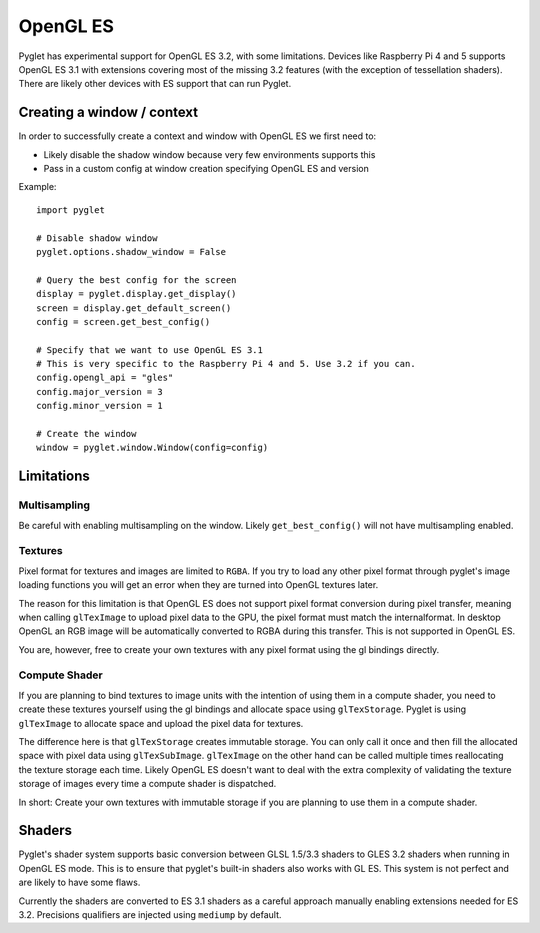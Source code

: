 .. _programming-guide-opengles:


OpenGL ES
=========

Pyglet has experimental support for OpenGL ES 3.2, with some limitations. Devices like Raspberry Pi 4
and 5 supports OpenGL ES 3.1 with extensions covering most of the missing 3.2 features (with the
exception of tessellation shaders). There are likely other devices with ES support that can run Pyglet.

Creating a window / context
---------------------------

In order to successfully create a context and window with OpenGL ES we first need to:

* Likely disable the shadow window because very few environments supports this
* Pass in a custom config at window creation specifying OpenGL ES and version
  
Example::

    import pyglet

    # Disable shadow window
    pyglet.options.shadow_window = False

    # Query the best config for the screen
    display = pyglet.display.get_display()
    screen = display.get_default_screen()
    config = screen.get_best_config()

    # Specify that we want to use OpenGL ES 3.1
    # This is very specific to the Raspberry Pi 4 and 5. Use 3.2 if you can.
    config.opengl_api = "gles"
    config.major_version = 3
    config.minor_version = 1

    # Create the window
    window = pyglet.window.Window(config=config)


Limitations
-----------

Multisampling
~~~~~~~~~~~~~

Be careful with enabling multisampling on the window. Likely 
``get_best_config()`` will not have multisampling enabled.

Textures
~~~~~~~~

Pixel format for textures and images are limited to ``RGBA``. If you try to
load any other pixel format through pyglet's image loading functions you
will get an error when they are turned into OpenGL textures later.

The reason for this limitation is that OpenGL ES does not support pixel
format conversion during pixel transfer, meaning when calling ``glTexImage``
to upload pixel data to the GPU, the pixel format must match the internalformat.
In desktop OpenGL an RGB image will be automatically converted to RGBA during
this transfer. This is not supported in OpenGL ES.

You are, however, free to create your own textures with any pixel format
using the gl bindings directly.

Compute Shader
~~~~~~~~~~~~~~

If you are planning to bind textures to image units with the intention of
using them in a compute shader, you need to create these textures yourself
using the gl bindings and allocate space using ``glTexStorage``. Pyglet is
using ``glTexImage`` to allocate space and upload the pixel data for textures.

The difference here is that ``glTexStorage`` creates immutable storage. You can
only call it once and then fill the allocated space with pixel data using
``glTexSubImage``. ``glTexImage`` on the other hand can be called multiple times
reallocating the texture storage each time. Likely OpenGL ES doesn't want to
deal with the extra complexity of validating the texture storage of images
every time a compute shader is dispatched.

In short: Create your own textures with immutable storage if you are planning
to use them in a compute shader.

Shaders
-------

Pyglet's shader system supports basic conversion between GLSL 1.5/3.3 shaders
to GLES 3.2 shaders when running in OpenGL ES mode. This is to ensure that
pyglet's built-in shaders also works with GL ES. This system is not perfect
and are likely to have some flaws.

Currently the shaders are converted to ES 3.1 shaders as a careful approach
manually enabling extensions needed for ES 3.2. Precisions qualifiers are
injected using ``mediump`` by default.
